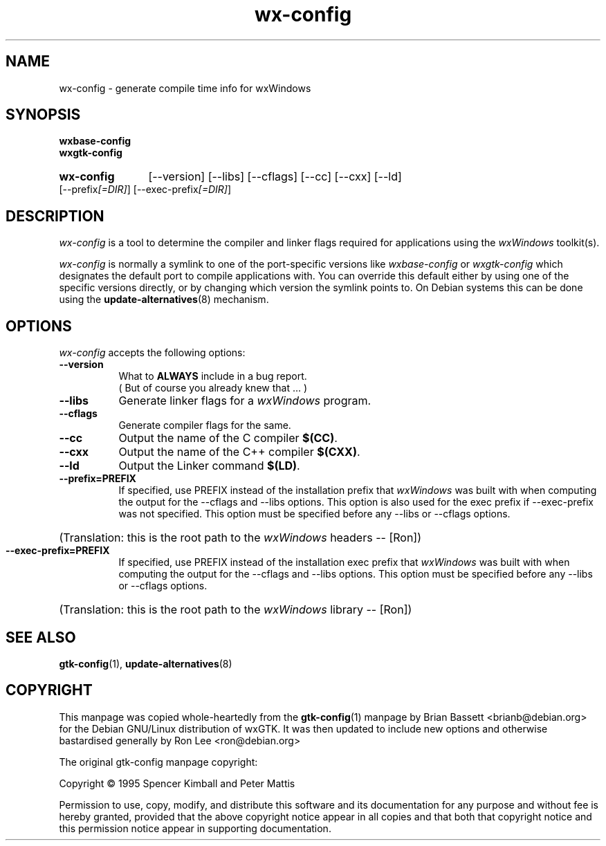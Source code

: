 .TH wx-config 1 "15 Feb 2000" "Debian GNU/Linux" "wxWindows 2.2"
.SH NAME
wx-config - generate compile time info for wxWindows
.SH SYNOPSIS
.nh
.B wxbase-config
.br
.B wxgtk-config
.HP
.B wx-config
[\-\-version] [\-\-libs] [\-\-cflags] [\-\-cc] [\-\-cxx] [\-\-ld]
[\-\-prefix\fI[=DIR]\fP] [\-\-exec\-prefix\fI[=DIR]\fP]
.SH DESCRIPTION
\fIwx-config\fP is a tool to determine the compiler and linker
flags required for applications using the \fIwxWindows\fP toolkit(s).
.PP
\fIwx-config\fP is normally a symlink to one of the port-specific
versions like \fIwxbase-config\fP or \fIwxgtk-config\fP which
designates the default port to compile applications with.
You can override this default either by using one of the specific
versions directly, or by changing which version the symlink points to.
On Debian systems this can be done using the
.BR update-alternatives (8)
mechanism.
.hy
.SH OPTIONS
.l
\fIwx-config\fP accepts the following options:
.TP 8
.B  \-\-version
What to
.B ALWAYS
include in a bug report.
.br
( But of course you already knew that ... )
.TP 8
.B  \-\-libs
Generate linker flags for a \fIwxWindows\fP program.
.TP 8
.B  \-\-cflags
Generate compiler flags for the same.
.TP 8
.B  \-\-cc
Output the name of the C compiler \fB$(CC)\fP.
.TP 8
.B  \-\-cxx
Output the name of the C++ compiler \fB$(CXX)\fP.
.TP 8
.B  \-\-ld
Output the Linker command \fB$(LD)\fP.
.TP 8
.B  \-\-prefix=PREFIX
If specified, use PREFIX instead of the installation prefix that \fIwxWindows\fP
was built with when computing the output for the \-\-cflags and
\-\-libs options. This option is also used for the exec prefix
if \-\-exec\-prefix was not specified. This option must be specified
before any \-\-libs or \-\-cflags options.
.br
.nh
.HP
(Translation:  this is the root path to the \fIwxWindows\fP headers -- [Ron])
.hy
.TP 8
.B  \-\-exec\-prefix=PREFIX
If specified, use PREFIX instead of the installation exec prefix that
\fIwxWindows\fP was built with when computing the output for the \-\-cflags
and \-\-libs options.  This option must be specified before any
\-\-libs or \-\-cflags options.
.br
.nh
.HP
(Translation:  this is the root path to the \fIwxWindows\fP library -- [Ron])
.hy
.SH SEE ALSO
.BR gtk-config (1),
.BR update-alternatives (8)
.SH COPYRIGHT
This manpage was copied whole-heartedly from the \fBgtk-config\fP(1) manpage
by Brian Bassett <brianb@debian.org> for the Debian GNU/Linux distribution of
wxGTK.  It was then updated to include new options and otherwise bastardised
generally by Ron Lee <ron@debian.org>

The original gtk-config manpage copyright:

Copyright \(co  1995 Spencer Kimball and Peter Mattis

Permission to use, copy, modify, and distribute this software and its
documentation for any purpose and without fee is hereby granted,
provided that the above copyright notice appear in all copies and that
both that copyright notice and this permission notice appear in
supporting documentation.

